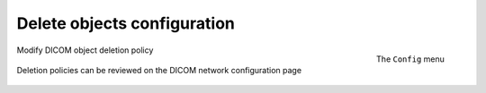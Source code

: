 ############################
Delete objects configuration
############################

.. figure:: img/ConfigMenuDelete.png
    :align: right
    :alt: Config menu with delete option highlighted

    The ``Config`` menu

.. figure:: img/DicomDeletePolicyMod.png
    :align: center
    :alt: Modify DICOM object delete settings

    Modify DICOM object deletion policy

.. figure:: img/DicomDeletePolicyReview.png
    :align: center
    :alt: DICOM object deletion poligy review on DICOM config page

    Deletion policies can be reviewed on the DICOM network configuration page